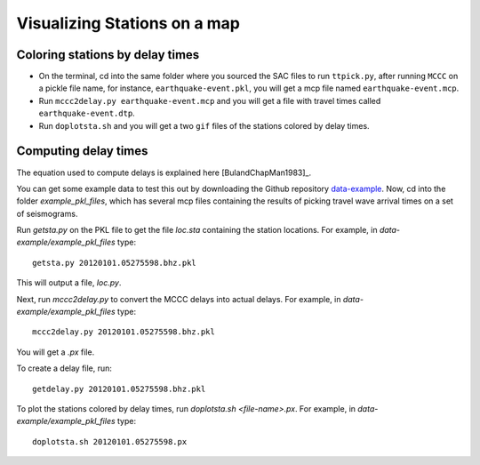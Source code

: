 =============================
Visualizing Stations on a map
=============================

Coloring stations by delay times
--------------------------------

* On the terminal, cd into the same folder where you sourced the SAC files to run ``ttpick.py``, after running ``MCCC`` on a pickle file name, for instance, ``earthquake-event.pkl``, you will get a mcp file named ``earthquake-event.mcp``. 

* Run ``mccc2delay.py earthquake-event.mcp`` and you will get a file with travel times called ``earthquake-event.dtp``.

* Run ``doplotsta.sh`` and you will get a two ``gif`` files of the stations colored by delay times.

.. image::plot-stations/delay_times.png

Computing delay times
---------------------

The equation used to compute delays is explained here [BulandChapMan1983]_. 

You can get some example data to test this out by downloading the Github repository `data-example <https://github.com/pysmo/data-example>`_. Now, cd into the folder `example_pkl_files`, which has several mcp files containing the results of picking travel wave arrival times on a set of seismograms. 

Run `getsta.py` on the PKL file to get the file `loc.sta` containing the station locations. For example, in `data-example/example_pkl_files` type::
	
	getsta.py 20120101.05275598.bhz.pkl

This will output a file, `loc.py`.

Next, run `mccc2delay.py` to convert the MCCC delays into actual delays. For example, in `data-example/example_pkl_files` type::

	mccc2delay.py 20120101.05275598.bhz.pkl

You will get a `.px` file. 

To create a delay file, run::

	getdelay.py 20120101.05275598.bhz.pkl

To plot the stations colored by delay times, run `doplotsta.sh <file-name>.px`. For example, in `data-example/example_pkl_files` type::

	doplotsta.sh 20120101.05275598.px




